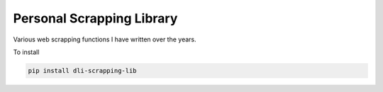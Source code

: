 Personal Scrapping Library
==========================

.. image:: https://badge.fury.io/py/dli-scrapping-lib.svg
    :target: https://badge.fury.io/py/dli-scrapping-lib

Various web scrapping functions I have written over the years.

To install 

.. code-block:: python

  pip install dli-scrapping-lib
